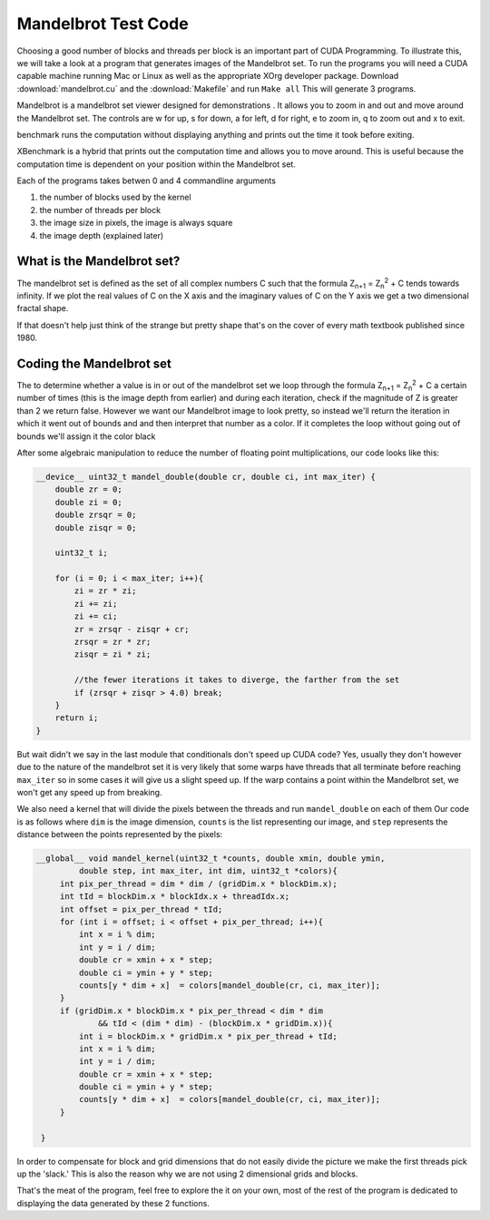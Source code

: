 Mandelbrot Test Code
====================

Choosing a good number of blocks and threads per block is
an important part of CUDA Programming. To illustrate this, we
will take a look at a program that generates images of the
Mandelbrot set. To run the programs you will need a CUDA capable
machine running Mac or Linux as well as the appropriate XOrg
developer package. Download :download:`mandelbrot.cu` and the 
:download:`Makefile` and run ``Make all`` This will generate 3
programs. 

Mandelbrot is a mandelbrot set viewer designed for demonstrations
. It allows you to zoom in and out and move around the 
Mandelbrot set. The controls are w for up, s for down, a for
left, d for right, e to zoom in, q to zoom out and x to exit.

benchmark runs the computation without displaying anything and
prints out the time it took before exiting.

XBenchmark is a hybrid that prints out the computation time and
allows you to move around. This is useful because the computation
time is dependent on your position within the Mandelbrot set.

Each of the programs takes betwen 0 and 4 commandline arguments

#. the number of blocks used by the kernel
#. the number of threads per block
#. the image size in pixels, the image is always square
#. the image depth (explained later)

What is the Mandelbrot set?
###########################

The mandelbrot set is defined as the set of all complex numbers C
such that the formula Z\ :sub:`n+1` = Z\ :sub:`n`\ :sup:`2` + C 
tends towards infinity. If we plot the real values of C on the X
axis and the imaginary values of C on the Y axis we get a two 
dimensional fractal shape.

If that doesn't help just think of the strange but pretty shape 
that's on the cover of every math textbook published since 1980.

Coding the Mandelbrot set
#########################

The to determine whether a value is in or out of the mandelbrot
set we loop through the formula  Z\ :sub:`n+1` = Z\ :sub:`n`\
:sup:`2` + C a certain number of times (this is the image depth
from earlier) and during each iteration, check if the magnitude 
of Z is greater than 2 we return false. However we want our
Mandelbrot image to look pretty, so instead we'll return the
iteration in which it went out of bounds and and then interpret
that number as a color. If it completes the loop without going
out of bounds we'll assign it the color black

After some algebraic manipulation to reduce the number of
floating point multiplications, our code looks like this:

.. code-block:: cu
    
    __device__ uint32_t mandel_double(double cr, double ci, int max_iter) {
        double zr = 0;
        double zi = 0;
        double zrsqr = 0;
        double zisqr = 0;
        
        uint32_t i;
        
        for (i = 0; i < max_iter; i++){
            zi = zr * zi;
            zi += zi;
            zi += ci;
            zr = zrsqr - zisqr + cr;
            zrsqr = zr * zr;
            zisqr = zi * zi;
            
            //the fewer iterations it takes to diverge, the farther from the set
            if (zrsqr + zisqr > 4.0) break;
        }
        return i;
    }

But wait didn't we say in the last module that conditionals 
don't speed up CUDA code? Yes, usually they don't however
due to the nature of the mandelbrot set it is very likely
that some warps have threads that all terminate before 
reaching ``max_iter`` so in some cases it will give us a
slight speed up. If the warp contains a point within the 
Mandelbrot set, we won't get any speed up from breaking.

We also need a kernel that will divide the pixels between
the threads and run ``mandel_double`` on each of them
Our code is as follows where ``dim`` is the image dimension,
``counts`` is the list representing our image, and ``step``
represents the distance between the points represented by 
the pixels:

.. code-block:: cu

   __global__ void mandel_kernel(uint32_t *counts, double xmin, double ymin,
            double step, int max_iter, int dim, uint32_t *colors){
        int pix_per_thread = dim * dim / (gridDim.x * blockDim.x);
        int tId = blockDim.x * blockIdx.x + threadIdx.x;
        int offset = pix_per_thread * tId;
        for (int i = offset; i < offset + pix_per_thread; i++){
            int x = i % dim;
            int y = i / dim;
            double cr = xmin + x * step;
            double ci = ymin + y * step;
            counts[y * dim + x]  = colors[mandel_double(cr, ci, max_iter)];
        }
        if (gridDim.x * blockDim.x * pix_per_thread < dim * dim
                && tId < (dim * dim) - (blockDim.x * gridDim.x)){
            int i = blockDim.x * gridDim.x * pix_per_thread + tId;
            int x = i % dim;
            int y = i / dim;
            double cr = xmin + x * step;
            double ci = ymin + y * step;
            counts[y * dim + x]  = colors[mandel_double(cr, ci, max_iter)];
        }
        
    }
 
In order to compensate for block and grid dimensions that
do not easily divide the picture we make the first threads
pick up the 'slack.' This is also the reason why we are not
using 2 dimensional grids and blocks.

That's the meat of the program, feel free to explore the
it on your own, most of the rest of the program is dedicated
to displaying the data generated by these 2 functions.
